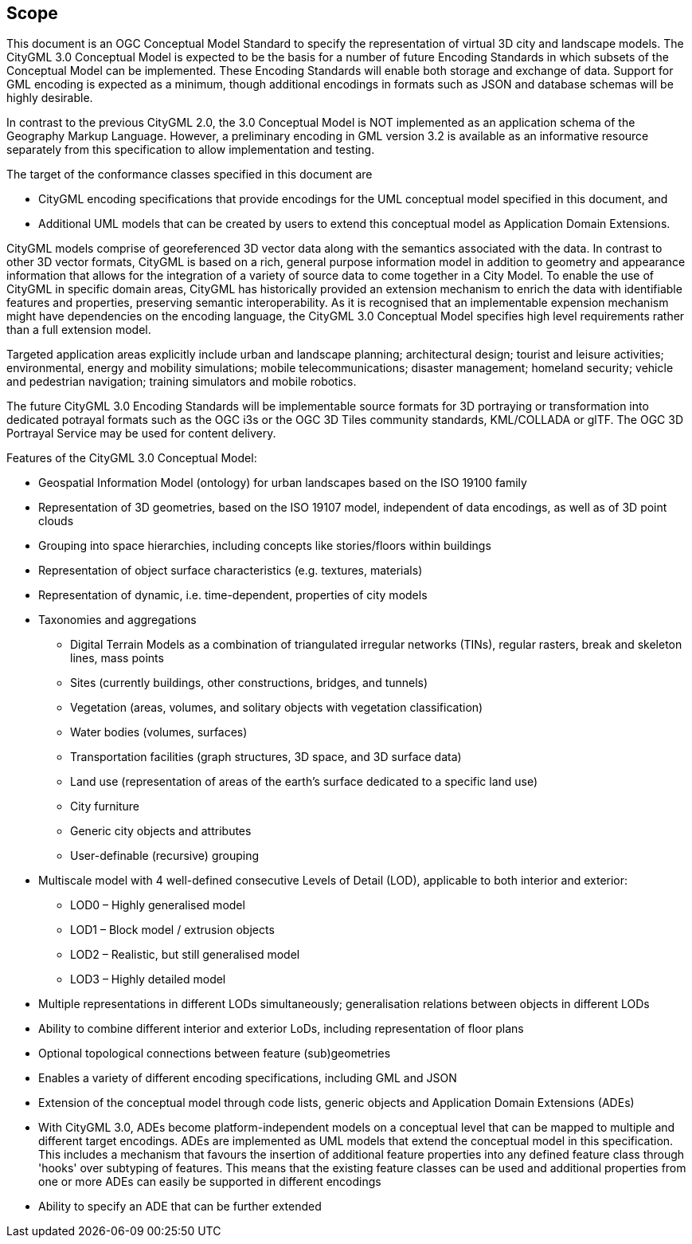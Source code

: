 == Scope

This document is an OGC Conceptual Model Standard to specify the representation of virtual 3D city and landscape models. The CityGML 3.0 Conceptual Model is expected to be the basis for a number of future Encoding Standards in which subsets of the Conceptual Model can be implemented. These Encoding Standards will enable both storage and exchange of data. Support for GML encoding is expected as a minimum, though additional encodings in formats such as JSON and database schemas will be highly desirable.

In contrast to the previous CityGML 2.0, the 3.0 Conceptual Model is NOT implemented as an application schema of the Geography Markup Language. However, a preliminary encoding in GML version 3.2 is available as an informative resource separately from this specification to allow implementation and testing.

The target of the conformance classes specified in this document are

* CityGML encoding specifications that provide encodings for the UML conceptual model specified in this document, and
* Additional UML models that can be created by users to extend this conceptual model as Application Domain Extensions.

CityGML models comprise of georeferenced 3D vector data along with the semantics associated with the data. In contrast to other 3D vector formats, CityGML is based on a rich, general purpose information model in addition to geometry and appearance information that allows for the integration of a variety of source data to come together in a City Model. To enable the use of CityGML in specific domain areas, CityGML has historically provided an extension mechanism to enrich the data with identifiable features and properties, preserving semantic interoperability. As it is recognised that an implementable expension mechanism might have dependencies on the encoding language, the CityGML 3.0 Conceptual Model specifies high level requirements rather than a full extension model.

Targeted application areas explicitly include urban and landscape planning; architectural design; tourist and leisure activities; environmental, energy and mobility simulations; mobile telecommunications; disaster management; homeland security; vehicle and pedestrian navigation; training simulators and mobile robotics.

The future CityGML 3.0 Encoding Standards will be implementable source formats for 3D portraying or transformation into dedicated potrayal formats such as the OGC i3s or the OGC 3D Tiles community standards, KML/COLLADA or glTF. The OGC 3D Portrayal Service may be used for content delivery.

Features of the CityGML 3.0 Conceptual Model:

* Geospatial Information Model (ontology) for urban landscapes based on the ISO 19100 family
* Representation of 3D geometries, based on the ISO 19107 model, independent of data encodings, as well as of 3D point clouds
* Grouping into space hierarchies, including concepts like stories/floors within buildings
* Representation of object surface characteristics (e.g. textures, materials)
* Representation of dynamic, i.e. time-dependent, properties of city models
* Taxonomies and aggregations
** Digital Terrain Models as a combination of triangulated irregular networks (TINs), regular rasters, break and skeleton lines, mass points
** Sites (currently buildings, other constructions, bridges, and tunnels)
** Vegetation (areas, volumes, and solitary objects with vegetation classification)
** Water bodies (volumes, surfaces)
** Transportation facilities (graph structures, 3D space, and 3D surface data)
** Land use (representation of areas of the earth’s surface dedicated to a specific land use)
** City furniture
** Generic city objects and attributes
** User-definable (recursive) grouping
* Multiscale model with 4 well-defined consecutive Levels of Detail (LOD), applicable to both interior and exterior:
** LOD0 – Highly generalised model
** LOD1 – Block model / extrusion objects
** LOD2 – Realistic, but still generalised model
** LOD3 – Highly detailed model
* Multiple representations in different LODs simultaneously; generalisation relations between objects in different LODs
* Ability to combine different interior and exterior LoDs, including representation of floor plans
* Optional topological connections between feature (sub)geometries
* Enables a variety of different encoding specifications, including GML and JSON
* Extension of the conceptual model through code lists, generic objects and Application Domain Extensions (ADEs)
* With CityGML 3.0, ADEs become platform-independent models on a conceptual level that can be mapped to multiple and different target encodings. ADEs are implemented as UML models that extend the conceptual model in this specification. This includes a mechanism that favours the insertion of additional feature properties into any defined feature class through 'hooks' over subtyping of features. This means that the existing feature classes can be used and additional properties from one or more ADEs can easily be supported in different encodings
* Ability to specify an ADE that can be further extended
